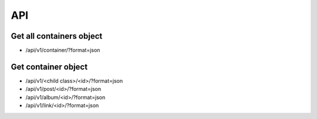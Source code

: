 API
===

Get all containers object
-------------------------

* /api/v1/container/?format=json


Get container object
--------------------

* /api/v1/<child class>/<id>/?format=json
* /api/v1/post/<id>/?format=json
* /api/v1/album/<id>/?format=json
* /api/v1/link/<id>/?format=json
